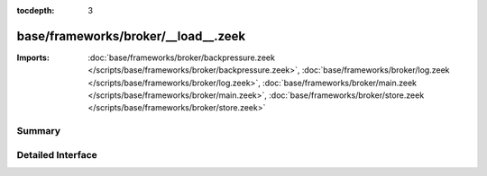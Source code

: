 :tocdepth: 3

base/frameworks/broker/__load__.zeek
====================================


:Imports: :doc:`base/frameworks/broker/backpressure.zeek </scripts/base/frameworks/broker/backpressure.zeek>`, :doc:`base/frameworks/broker/log.zeek </scripts/base/frameworks/broker/log.zeek>`, :doc:`base/frameworks/broker/main.zeek </scripts/base/frameworks/broker/main.zeek>`, :doc:`base/frameworks/broker/store.zeek </scripts/base/frameworks/broker/store.zeek>`

Summary
~~~~~~~

Detailed Interface
~~~~~~~~~~~~~~~~~~

